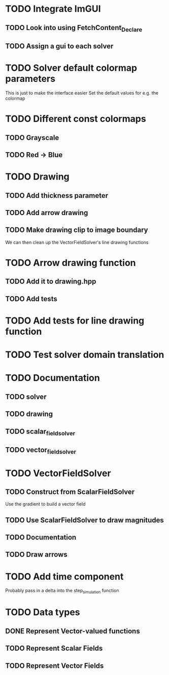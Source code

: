 * TODO Integrate ImGUI
** TODO Look into using FetchContent_Declare
** TODO Assign a gui to each solver
* TODO Solver default colormap parameters
  This is just to make the interface easier
  Set the default values for e.g. the colormap
* TODO Different const colormaps
** TODO Grayscale
** TODO Red -> Blue
* TODO Drawing
** TODO Add thickness parameter
** TODO Add arrow drawing
** TODO Make drawing clip to image boundary
   We can then clean up the VectorFieldSolver's line drawing functions
* TODO Arrow drawing function
** TODO Add it to drawing.hpp
** TODO Add tests
* TODO Add tests for line drawing function
* TODO Test solver domain translation
* TODO Documentation
** TODO solver
** TODO drawing
** TODO scalar_field_solver
** TODO vector_field_solver
* TODO VectorFieldSolver
** TODO Construct from ScalarFieldSolver
   Use the gradient to build a vector field
** TODO Use ScalarFieldSolver to draw magnitudes
** TODO Documentation
** TODO Draw arrows
* TODO Add time component
  Probably pass in a delta into the step_simulation function
* TODO Data types
** DONE Represent Vector-valued functions
   CLOSED: [2022-08-13 Sat 16:38]
** TODO Represent Scalar Fields
** TODO Represent Vector Fields
